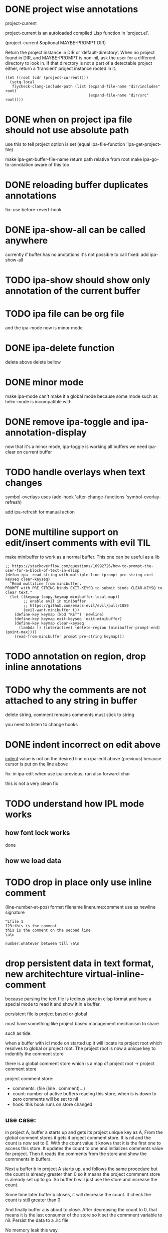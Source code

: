 #+startup:    content indent

* DONE project wise annotations
 project-current

project-current is an autoloaded compiled Lisp function in ‘project.el’.

(project-current &optional MAYBE-PROMPT DIR)

Return the project instance in DIR or ‘default-directory’.
When no project found in DIR, and MAYBE-PROMPT is non-nil, ask
the user for a different directory to look in.  If that directory
is not a part of a detectable project either, return a
‘transient’ project instance rooted in it.
#+begin_src elisp
(let ((root (cdr (project-current))))
  (setq-local
   flycheck-clang-include-path (list (expand-file-name "dir/includes" root)
                                     (expand-file-name "dir/src" root))))
#+end_src

* DONE when on project ipa file should not use absolute path
use this to tell project option is set
  (equal ipa-file-function 'ipa-get-project-file)

make ipa-get-buffer-file-name return path relative from root
make  ipa-go-to-annotation aware of this too
* DONE reloading buffer duplicates annotations
  fix: use before-revert-hook
* DONE ipa-show-all can be called anywhere
currently if buffer has no anotations it's not possible to call
fixed: add ipa-show-all
* TODO ipa-show should show only annotation of the current buffer
* TODO ipa file can be org file
  and the ipa-mode now is minor mode
* DONE ipa-delete function
delete above
delete bellow
* DONE minor mode
  make ipa-mode
  can't make it a global mode because some mode such as helm-mode is incompatible with

* DONE remove ipa-toggle and ipa-annotation-display
now that it's a minor mode, ipa-toggle is working all buffers
we need ipa-clear on current buffer
* TODO handle overlays when text changes
symbol-overlays uses
(add-hook 'after-change-functions 'symbol-overlay-refresh)

add ipa-refresh for manual action

* DONE multiline support on edit/insert comments  with evil :TIL:
make minibuffer to work as a normal buffer. This one can be useful as a lib
#+begin_src elisp
;; https://stackoverflow.com/questions/16992726/how-to-prompt-the-user-for-a-block-of-text-in-elisp
(defun ipa--read-string-with-multiple-line (prompt pre-string exit-keyseq clear-keyseq)
  "Read multiline from minibuffer.
PROMPT with PRE_STRING binds EXIT-KEYSQ to submit binds CLEAR-KEYSQ to clear text."
  (let ((keymap (copy-keymap minibuffer-local-map))
        ;; enable evil in minibuffer
        ;; https://github.com/emacs-evil/evil/pull/1059
        (evil-want-minibuffer t))
    (define-key keymap (kbd "RET") 'newline)
    (define-key keymap exit-keyseq 'exit-minibuffer)
    (define-key keymap clear-keyseq
      (lambda () (interactive) (delete-region (minibuffer-prompt-end) (point-max))))
    (read-from-minibuffer prompt pre-string keymap)))
#+end_src
* TODO annotation on region, drop inline annotations
* TODO why the comments are not attached to any string in buffer
delete string, comment remains
comments must stick to string

you need to listen to change hooks
* DONE indent incorrect on edit above
[[file:ipa.el::(defun ipa-set-overlay-text-above (overlay text)][indent]] value is not on the desired line on ipa-edit above (previous)
because cursor is put on the line above

fix: in ipa-edit when use ipa-previous, run also forward-char 

this is not a very clean fix
* TODO understand how IPL mode works
** how font lock works
done
** how we load data
* TODO drop in place only use inline comment
(line-number-at-pos)
format
filename
linenume:comment
use \a as newline signature

#+begin_src 
^Lfile 1
123:this is the comment
this is the comment on the second line
\a\n

number:whatever between till \a\n
#+end_src
* drop persistent data in text format, new architechture virtual-inline-comment
because parsing the text file is tedious store in elisp format and have a
special mode to read it and show it in a buffer.

persistent file is project based or global

must have something like project based management mechanism to share 

such as tide.

when a buffer with icl mode on started up it will locate its project root which resolves
to global or project root. The project root is now a unique key to indentify the comment store

there is a global comment store which is a map of project  root -> project comment store

project comment store:
- comments: (file (line . comment)...)
- count: number of active buffers reading this store, when is is down to zero comments will be set to nil
- hook: this hook runs on store changed

** use case:
in project A, buffer a starts up and gets its project unique key as A,
From the global comment stores it gets it project comment store.
It is nil and the count is now set to 0.
With the count value it knows that it is the first one to access this store. 
It updates the count to one and initializes comments value for project.
Then it reads the comments from the store and show the commnents in buffers.

Next a buffer b in project A starts up, and follows the same procedure but the
count is already greater than 0 so it means the project commnent store is
already set up to go. So buffer b will just use the store and increase the count.

Some time later buffer b closes, it will decrease the count. It check the count
is still greater than 0

And finally buffer a is about to close. After decreasing the count to 0, that
means it is the last consumer of the store so it set the commnent variable to
nil. Persist the data to a .ilc file

No memory leak this way.






